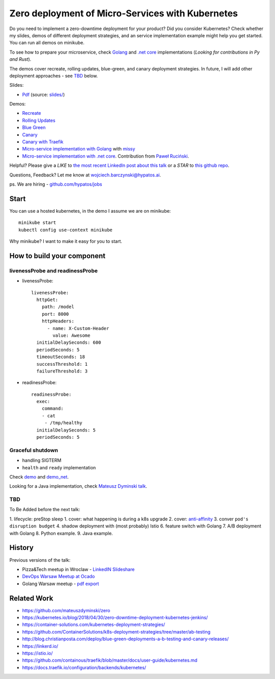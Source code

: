 =================================================
Zero deployment of Micro-Services with Kubernetes
=================================================

Do you need to implement a zero-downtime deployment for your product? Did you consider Kubernetes? Check whether my slides, demos of different deployment strategies, and an service implementation example might help you get started. You can run all demos on minikube.

To see how to prepare your microservice, check `Golang <demo>`_ and `.net core <demo_net>`_ implementations (*Looking for contributions in Py and Rust*).

The demos cover recreate, rolling updates, blue-green, and canary deployment strategies. In future, I will add other deployment approaches - see `TBD <https://github.com/wojciech12/talk_zero_downtime_deployment_with_kubernetes#tbd>`_ below.

Slides:

- `Pdf <slides/index.pdf>`_ (source: `slides/ <slides/>`_)

Demos:

- `Recreate <1_demo_recreate>`_
- `Rolling Updates <2_demo_rolling_updates>`_
- `Blue Green <3_demo_bluegreen>`_
- `Canary <4_demo_canary>`_
- `Canary with Traefik <4_demo_canary_traefik>`_
- `Micro-service implementation with Golang <demo>`_ with `missy <https://github.com/microdevs/missy>`_
- `Micro-service implementation with .net core <demo_net>`_. Contribution from `Paweł Ruciński <https://github.com/meanin>`_.

Helpful? Please give a *LIKE* to `the most recent LinkedIn post about this talk <https://www.linkedin.com/feed/update/urn:li:activity:6521644626707824640>`_ or a *STAR* to `this github repo <https://github.com/wojciech12/talk_zero_downtime_deployment_with_kubernetes>`_.

Questions, Feedback? Let me know at wojciech.barczynski@hypatos.ai.

ps. We are hiring - `github.com/hypatos/jobs <https://github.com/hypatos/jobs>`_

Start
=====

You can use a hosted kubernetes, in the demo I assume we are on minikube:

::

  minikube start
  kubectl config use-context minikube

Why minikube? I want to make it easy for you to start.

How to build your component
===========================

livenessProbe and readinessProbe
--------------------------------

- livenessProbe:

  ::

        livenessProbe:
          httpGet:
            path: /model
            port: 8000
            httpHeaders:
              - name: X-Custom-Header
                value: Awesome
          initialDelaySeconds: 600
          periodSeconds: 5
          timeoutSeconds: 18
          successThreshold: 1
          failureThreshold: 3

- readinessProbe:

  ::

    readinessProbe:
      exec:
        command:
        - cat
         - /tmp/healthy
      initialDelaySeconds: 5
      periodSeconds: 5

Graceful shutdown
-----------------

- handling SIGTERM
- ``health`` and ``ready`` implementation

Check `demo <demo/>`_ and `demo_net <demo_net/>`_.

Looking for a Java implementation, check `Mateusz Dyminski talk <https://github.com/mateuszdyminski/zero>`_.

TBD
---

To Be Added before the next talk:

1. lifecycle: preStop sleep
1. cover: what happening is during a k8s upgrade
2. cover: `anti-affinity <https://kubernetes.io/docs/concepts/configuration/assign-pod-node/#affinity-and-anti-affinity>`_
3. conver ``pod's disruption budget``
4. shadow deployment with (most probably) Istio
6. feature switch with Golang
7. A/B deployment with Golang
8. Python example.
9. Java example.

History
=======

Previous versions of the talk:
 
- Pizza&Tech meetup in Wroclaw - `LinkedIN Slideshare <https://www.slideshare.net/WojciechBarczyski/zero-deployment-of-microservices-with-kubernetes/>`_
- `DevOps Warsaw Meetup at Ocado <https://www.meetup.com/Wroclaw-DevOps-Meetup/events/255394680/>`_
- Golang Warsaw meetup - `pdf export <https://github.com/wojciech12/talk_zero_downtime_deployment_with_kubernetes/tree/meetup_golang_warsaw_2018/slides_short>`_

Related Work
============

- https://github.com/mateuszdyminski/zero
- https://kubernetes.io/blog/2018/04/30/zero-downtime-deployment-kubernetes-jenkins/
- https://container-solutions.com/kubernetes-deployment-strategies/
- https://github.com/ContainerSolutions/k8s-deployment-strategies/tree/master/ab-testing
- http://blog.christianposta.com/deploy/blue-green-deployments-a-b-testing-and-canary-releases/
- https://linkerd.io/
- https://istio.io/
- https://github.com/containous/traefik/blob/master/docs/user-guide/kubernetes.md
- https://docs.traefik.io/configuration/backends/kubernetes/

